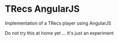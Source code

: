 * TRecs AngularJS

Implementation of a TRecs player using AngularJS

Do not try this at home yet ... It's just an experiment
